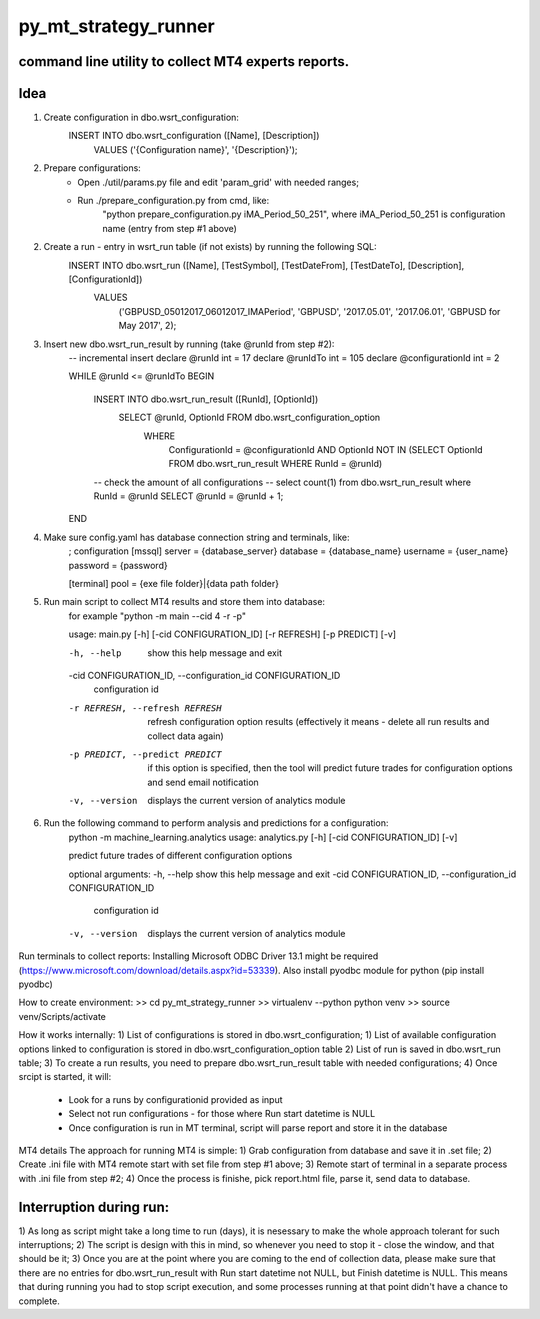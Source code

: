 py_mt_strategy_runner
====================================================

command line utility to collect MT4 experts reports.
-------------------------------------------

.. image:: https://secure.travis-ci.org/imalkevich/py_mt_strategy_runner.png?branch=master
        :target: https://travis-ci.org/imalkevich/py_mt_strategy_runner

.. image:: https://codecov.io/github/imalkevich/py_mt_strategy_runner/coverage.svg?branch=master
    :target: https://codecov.io/github/imalkevich/py_mt_strategy_runner
    :alt: codecov.io

Idea
----

1) Create configuration in dbo.wsrt_configuration:
    INSERT INTO dbo.wsrt_configuration ([Name], [Description])
	    VALUES ('{Configuration name}', '{Description}');

2) Prepare configurations:
    - Open ./util/params.py file and edit 'param_grid' with needed ranges;
    - Run ./prepare_configuration.py from cmd, like:
        "python prepare_configuration.py iMA_Period_50_251", where iMA_Period_50_251 is configuration name (entry from step #1 above)

2) Create a run - entry in wsrt_run table (if not exists) by running the following SQL:
    INSERT INTO dbo.wsrt_run ([Name], [TestSymbol], [TestDateFrom], [TestDateTo], [Description], [ConfigurationId])
	VALUES
		('GBPUSD_05012017_06012017_IMAPeriod', 'GBPUSD', '2017.05.01', '2017.06.01', 'GBPUSD for May 2017', 2);
    
3) Insert new dbo.wsrt_run_result by running (take @runId from step #2):
    -- incremental insert
    declare @runId int = 17
    declare @runIdTo int = 105
    declare @configurationId int = 2

    WHILE @runId <= @runIdTo
    BEGIN
        INSERT INTO dbo.wsrt_run_result ([RunId], [OptionId])
            SELECT @runId, OptionId FROM dbo.wsrt_configuration_option
                WHERE
                    ConfigurationId = @configurationId 
                    AND OptionId NOT IN (SELECT OptionId FROM dbo.wsrt_run_result WHERE RunId = @runId)
        -- check the amount of all configurations
        -- select count(1) from dbo.wsrt_run_result where RunId = @runId
        SELECT @runId = @runId + 1;
    END

4) Make sure config.yaml has database connection string and terminals, like:
    ; configuration
    [mssql]
    server = {database_server}
    database = {database_name}
    username  = {user_name}
    password = {password}

    [terminal]
    pool = {exe file folder}|{data path folder}

5) Run main script to collect MT4 results and store them into database:
    for example "python -m main --cid 4 -r -p"
    
    usage: main.py [-h] [-cid CONFIGURATION_ID] [-r REFRESH] [-p PREDICT] [-v]

    -h, --help            show this help message and exit
    -cid CONFIGURATION_ID, --configuration_id CONFIGURATION_ID
                            configuration id
    -r REFRESH, --refresh REFRESH
                            refresh configuration option results (effectively it
                            means - delete all run results and collect data again)
    -p PREDICT, --predict PREDICT
                            if this option is specified, then the tool will
                            predict future trades for configuration options and
                            send email notification
    -v, --version         displays the current version of analytics module


6) Run the following command to perform analysis and predictions for a configuration:
    python -m machine_learning.analytics
    usage: analytics.py [-h] [-cid CONFIGURATION_ID] [-v]

    predict future trades of different configuration options

    optional arguments:
    -h, --help            show this help message and exit
    -cid CONFIGURATION_ID, --configuration_id CONFIGURATION_ID
                            configuration id
    -v, --version         displays the current version of analytics module


Run terminals to collect reports:
Installing Microsoft ODBC Driver 13.1 might be required (https://www.microsoft.com/download/details.aspx?id=53339). 
Also install pyodbc module for python (pip install pyodbc)

How to create environment:
>> cd py_mt_strategy_runner
>> virtualenv --python python venv
>> source venv/Scripts/activate

How it works internally:
1) List of configurations is stored in dbo.wsrt_configuration;
1) List of available configuration options linked to configuration is stored in dbo.wsrt_configuration_option table
2) List of run is saved in dbo.wsrt_run table;
3) To create a run results, you need to prepare dbo.wsrt_run_result table with needed configurations;
4) Once srcipt is started, it will:
    - Look for a runs by configurationid provided as input
    - Select not run configurations - for those where Run start datetime is NULL
    - Once configuration is run in MT terminal, script will parse report and store it in the database

MT4 details 
The approach for running MT4 is simple:
1) Grab configuration from database and save it in .set file;
2) Create .ini file with MT4 remote start with set file from step #1 above;
3) Remote start of terminal in a separate process with .ini file from step #2;
4) Once the process is finishe, pick report.html file, parse it, send data to database.

Interruption during run:
------------------------

1) As long as script might take a long time to run (days), it is nesessary to make the
whole approach tolerant for such interruptions;
2) The script is design with this in mind, so whenever you need to stop it - close the window, and that should be it;
3) Once you are at the point where you are coming to the end of collection data, 
please make sure that there are no entries for dbo.wsrt_run_result with Run start datetime not NULL, but Finish datetime is NULL. 
This means that during running you had to stop script execution, and some processes running at that point didn't have a chance to complete.